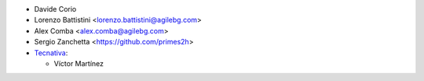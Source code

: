 * Davide Corio
* Lorenzo Battistini <lorenzo.battistini@agilebg.com>
* Alex Comba <alex.comba@agilebg.com>
* Sergio Zanchetta <https://github.com/primes2h>

* `Tecnativa <https://www.tecnativa.com>`_:

  * Víctor Martínez
